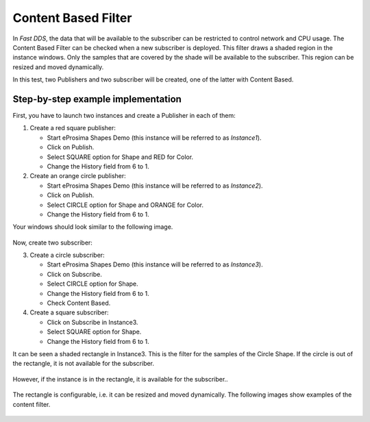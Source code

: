 Content Based Filter
====================

In *Fast DDS*, the data that will be available to the subscriber can be restricted to control network and CPU usage.
The Content Based Filter can be checked when a new subscriber is deployed.
This filter draws a shaded region in the instance windows.
Only the samples that are covered by the shade will be available to the subscriber.
This region can be resized and moved dynamically.

In this test, two Publishers and two subscriber will be created, one of the latter with Content Based.

Step-by-step example implementation
-----------------------------------

First, you have to launch two instances and create a Publisher in each of them:

1. Create a red square publisher:

   - Start eProsima Shapes Demo (this instance will be referred to as *Instance1*).
   - Click on Publish.
   - Select SQUARE option for Shape and RED for Color.
   - Change the History field from 6 to 1.

2. Create an orange circle publisher:

   - Start eProsima Shapes Demo (this instance will be referred to as *Instance2*).
   - Click on Publish.
   - Select CIRCLE option for Shape and ORANGE for Color.
   - Change the History field from 6 to 1.

Your windows should look similar to the following image.

.. figure:: /01-figures/test6_2.png
   :alt: Initial state
   :align: center

Now, create two subscriber:

3. Create a circle subscriber:

   - Start eProsima Shapes Demo (this instance will be referred to as *Instance3*).
   - Click on Subscribe.
   - Select CIRCLE option for Shape.
   - Change the History field from 6 to 1.
   - Check Content Based.

4. Create a square subscriber:

   - Click on Subscribe in Instance3.
   - Select SQUARE option for Shape.
   - Change the History field from 6 to 1.

It can be seen a shaded rectangle in Instance3. This is the filter for the samples of the Circle Shape.
If the circle is out of the rectangle, it is not available for the subscriber.

.. figure:: /01-figures/test6_3.png
   :alt: State 1
   :align: center

However, if the instance is in the rectangle, it is available for the subscriber..

.. figure:: /01-figures/test6_4.png
   :alt: State 2
   :align: center

The rectangle is configurable, i.e. it can be resized and moved dynamically.
The following images show examples of the content filter.

.. figure:: /01-figures/test4_4.png
   :alt: Publisher configuration
   :align: center


